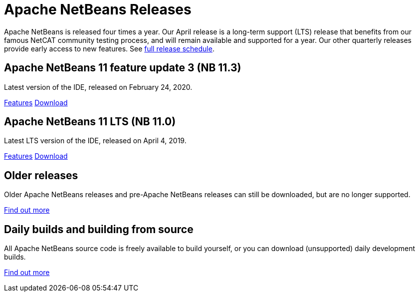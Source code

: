 ////
     Licensed to the Apache Software Foundation (ASF) under one
     or more contributor license agreements.  See the NOTICE file
     distributed with this work for additional information
     regarding copyright ownership.  The ASF licenses this file
     to you under the Apache License, Version 2.0 (the
     "License"); you may not use this file except in compliance
     with the License.  You may obtain a copy of the License at

       http://www.apache.org/licenses/LICENSE-2.0

     Unless required by applicable law or agreed to in writing,
     software distributed under the License is distributed on an
     "AS IS" BASIS, WITHOUT WARRANTIES OR CONDITIONS OF ANY
     KIND, either express or implied.  See the License for the
     specific language governing permissions and limitations
     under the License.
////
////

NOTE: 
See https://www.apache.org/dev/release-download-pages.html 
for important requirements for download pages for Apache projects.

////
= Apache NetBeans Releases
:jbake-type: page
:jbake-tags: download
:jbake-status: published
:keywords: Apache NetBeans releases
:description: Apache NetBeans Releases Page
:linkattrs:

Apache NetBeans is released four times a year. Our April release is a
long-term support (LTS) release that benefits from our famous NetCAT
community testing process, and will remain available and supported for
a year.  Our other quarterly releases provide early access to new
features. See link:https://cwiki.apache.org/confluence/display/NETBEANS/Release+Schedule[full release schedule].

== Apache NetBeans 11 feature update 3 (NB 11.3)

Latest version of the IDE, released on February 24, 2020.

link:/download/nb113/index.html[Features, role="button"] link:/download/nb113/nb113.html[Download, role="button success"]

== Apache NetBeans 11 LTS (NB 11.0)

Latest LTS version of the IDE, released on April 4, 2019.

link:/download/nb110/index.html[Features, role="button"] link:/download/nb110/nb110.html[Download, role="button success"]

== Older releases

Older Apache NetBeans releases and pre-Apache NetBeans releases can still be
downloaded, but are no longer supported.

link:/download/archive/index.html[Find out more, role="button"]

== Daily builds and building from source

All Apache NetBeans source code is freely available to build yourself, or you can
download (unsupported) daily development builds.

link:/download/dev/index.html[Find out more, role="button"]
